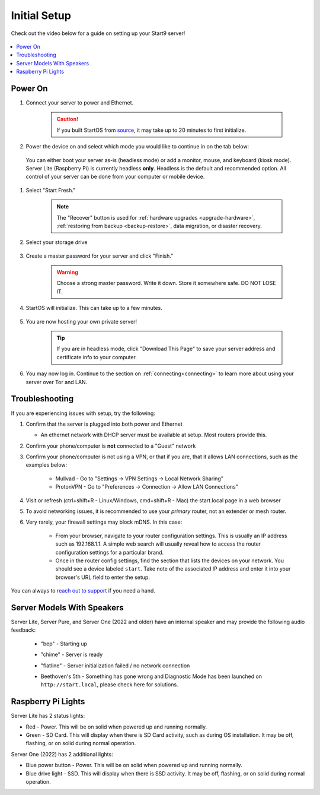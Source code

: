 .. _initial-setup:

=============
Initial Setup
=============
Check out the video below for a guide on setting up your Start9 server!

    .. youtube:: HI9WDq0tWm4
      :width: 60%

    .. raw:: html

        <br/><br/>

.. contents::
  :depth: 2
  :local:

Power On
--------
#. Connect your server to power and Ethernet.

    .. caution:: If you built StartOS from `source <https://github.com/start9labs/start-os>`_, it may take up to 20 minutes to first initialize.

#. Power the device on and select which mode you would like to continue in on the tab below:

  You can either boot your server as-is (headless mode) or add a monitor, mouse, and keyboard (kiosk mode).  Server Lite (Raspberry Pi) is currently headless **only**.  Headless is the default and recommended option.  All control of your server can be done from your computer or mobile device.

.. tabs::

    .. group-tab:: Headless Mode
        
        Ensure the device you are using (desktop/laptop or mobile) is connected to the same network as your server.
        
        .. caution:: Sometimes a router will have a "guest WiFi network," which might be different than the network your server is placed on via ethernet.
        
        Visit ``http://start.local`` from your web browser.
        
    .. group-tab:: Kiosk Mode
        
        Once your server boots, if you've attached a monitor, keyboard and mouse, you can set it up using the graphical kiosk mode.  A familiar browser interface will display the StartOS setup page.

#. Select "Start Fresh."

    .. figure:: /_static/images/setup/screen0-startfresh_or_recover.jpg
      :width: 60%
      :alt: Fresh Setup

    .. note:: The "Recover" button is used for :ref:`hardware upgrades <upgrade-hardware>`, :ref:`restoring from backup <backup-restore>`, data migration, or disaster recovery.

#. Select your storage drive

    .. figure:: /_static/images/setup/screen4-select_storage.jpg
      :width: 60%
      :alt: Select Drive

#. Create a master password for your server and click "Finish."

    .. warning:: Choose a strong master password.  Write it down.  Store it somewhere safe.  DO NOT LOSE IT.

   .. figure:: /_static/images/setup/screen5-set_password.jpg
      :width: 60%
      :alt: Create New Password

#. StartOS will initialize.  This can take up to a few minutes.

    .. figure:: /_static/images/setup/screen6-storage_initialize.jpg
      :width: 60%
      :alt: SSD Initialization

#. You are now hosting your own private server!

    .. tip:: If you are in headless mode, click "Download This Page" to save your server address and certificate info to your computer.

    .. figure:: /_static/images/setup/screen7-startfresh_complete.jpg
      :width: 60%
      :alt: Setup Complete

#. You may now log in.  Continue to the section on :ref:`connecting<connecting>` to learn more about using your server over Tor and LAN.

    .. figure:: /_static/images/setup/screen9-startfresh_complete-savedfile-go_to_start_login.jpg
      :width: 60%
      :alt: Setup Complete

.. _setup-troubleshooting:

Troubleshooting
---------------
If you are experiencing issues with setup, try the following:

#. Confirm that the server is plugged into both power and Ethernet

   - An ethernet network with DHCP server must be available at setup.  Most routers provide this.
      
#. Confirm your phone/computer is **not** connected to a "Guest" network
#. Confirm your phone/computer is not using a VPN, or that if you are, that it allows LAN connections, such as the examples below:

    - Mullvad - Go to "Settings -> VPN Settings -> Local Network Sharing"
    - ProtonVPN - Go to "Preferences -> Connection -> Allow LAN Connections"

#. Visit or refresh (ctrl+shift+R - Linux/Windows, cmd+shift+R - Mac) the start.local page in a web browser
#. To avoid networking issues, it is recommended to use your `primary` router, not an extender or mesh router.
#. Very rarely, your firewall settings may block mDNS. In this case:

    - From your browser, navigate to your router configuration settings. This is usually an IP address such as 192.168.1.1. A simple web search will usually reveal how to access the router configuration settings for a particular brand.
    - Once in the router config settings, find the section that lists the devices on your network. You should see a device labeled ``start``. Take note of the associated IP address and enter it into your browser's URL field to enter the setup.

You can always to `reach out to support <https://start9.com/contact>`_ if you need a hand.

Server Models With Speakers
---------------------------

.. _sounds-bepchime:

Server Lite, Server Pure, and Server One (2022 and older) have an internal speaker and may provide the following audio feedback:

    .. raw:: HTML

      <audio controls>
        <source src="/_static/sounds/BEP.mp3" type="audio/mpeg">
        Your browser does not support the audio element.
      </audio>

    * "bep" - Starting up

    .. raw:: HTML

      <audio controls>
        <source src="/_static/sounds/CHIME.mp3" type="audio/mpeg">
        Your browser does not support the audio element.
      </audio>

    * "chime" - Server is ready

    .. raw:: HTML

      <audio controls>
        <source src="/_static/sounds/FLATLINE.mp3" type="audio/mpeg">
        Your browser does not support the audio element.
      </audio>

    * "flatline" - Server initialization failed / no network connection

    .. raw:: HTML

      <audio controls>
        <source src="/_static/sounds/BEETHOVEN.mp3" type="audio/mpeg">
        Your browser does not support the audio element.
      </audio>

    * Beethoven's 5th - Something has gone wrong and Diagnostic Mode has been launched on ``http://start.local``, please check here for solutions.

Raspberry Pi Lights
-------------------
Server Lite has 2 status lights:

- Red - Power.  This will be on solid when powered up and running normally.
- Green - SD Card.  This will display when there is SD Card activity, such as during OS installation.  It may be off, flashing, or on solid during normal operation.

Server One (2022) has 2 additional lights:

- Blue power button - Power.  This will be on solid when powered up and running normally.
- Blue drive light - SSD.  This will display when there is SSD activity.  It may be off, flashing, or on solid during normal operation. 

